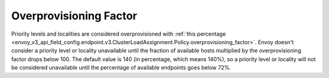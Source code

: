 .. _arch_overview_load_balancing_overprovisioning_factor:

Overprovisioning Factor
-----------------------
Priority levels and localities are considered overprovisioned with
:ref:`this percentage <envoy_v3_api_field_config.endpoint.v3.ClusterLoadAssignment.Policy.overprovisioning_factor>`.
Envoy doesn't consider a priority level or locality unavailable until the
fraction of available hosts multiplied by the overprovisioning factor drops
below 100. The default value is 140 (in percentage, which means 140%), so a priority level or locality will not be
considered unavailable until the percentage of available endpoints goes below 72%.
